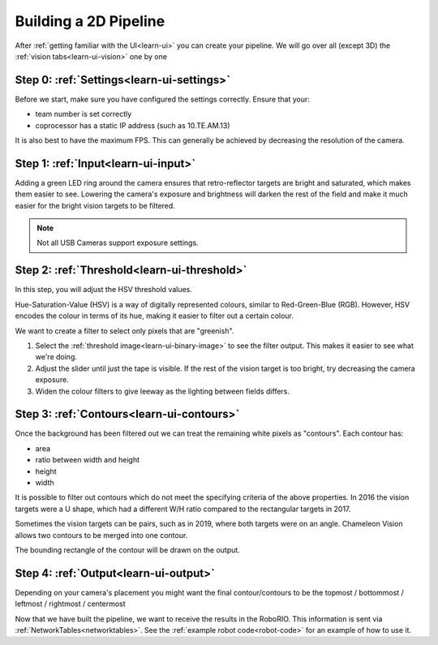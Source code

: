 Building a 2D Pipeline
========================

After :ref:`getting familiar with the UI<learn-ui>` you can create your pipeline.
We will go over all (except 3D) the :ref:`vision tabs<learn-ui-vision>` one by one

Step 0: :ref:`Settings<learn-ui-settings>`
-------------------------------------------

Before we start, make sure you have configured the settings correctly.
Ensure that your:

* team number is set correctly
* coprocessor has a static IP address (such as 10.TE.AM.13)

It is also best to have the maximum FPS.
This can generally be achieved by decreasing the resolution of the camera.

Step 1: :ref:`Input<learn-ui-input>`
--------------------------------------

Adding a green LED ring around the camera ensures that retro-reflector targets are bright and saturated, which makes them easier to see.
Lowering the camera's exposure and brightness will darken the rest of the field and make it much easier for the bright vision targets to be filtered.

.. note::
	Not all USB Cameras support exposure settings.


Step 2: :ref:`Threshold<learn-ui-threshold>`
-----------------------------------------------

In this step, you will adjust the HSV threshold values.

Hue-Saturation-Value (HSV) is a way of digitally represented colours, similar to Red-Green-Blue (RGB).
However, HSV encodes the colour in terms of its hue, making it easier to filter out a certain colour.

We want to create a filter to select only pixels that are "greenish".

#. Select the :ref:`threshold image<learn-ui-binary-image>` to see the filter output. 
   This makes it easier to see what we're doing.
#. Adjust the slider until just the tape is visible.
   If the rest of the vision target is too bright, try decreasing the camera exposure.
#. Widen the colour filters to give leeway as the lighting between fields differs.


Step 3: :ref:`Contours<learn-ui-contours>` 
-----------------------------------------------

Once the background has been filtered out we can treat the remaining white pixels as "contours".
Each contour has:

* area
* ratio between width and height
* height
* width

It is possible to filter out contours which do not meet the specifying criteria of the above properties.
In 2016 the vision targets were a U shape, which had a different W/H ratio compared to the rectangular targets in 2017.

Sometimes the vision targets can be pairs, such as in 2019, where both targets were on an angle.
Chameleon Vision allows two contours to be merged into one contour.

The bounding rectangle of the contour will be drawn on the output.

Step 4: :ref:`Output<learn-ui-output>`
------------------------------------------

Depending on your camera's placement you might want the final contour/contours to be the topmost / bottommost / leftmost / rightmost / centermost

Now that we have built the pipeline, we want to receive the results in the RoboRIO.
This information is sent via :ref:`NetworkTables<networktables>`.
See the :ref:`example robot code<robot-code>` for an example of how to use it.